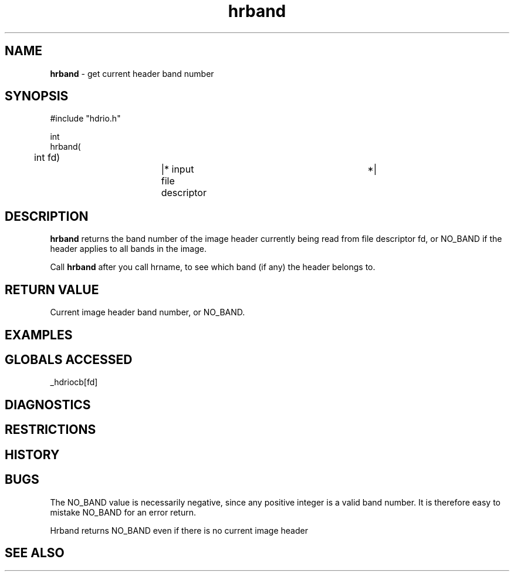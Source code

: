 .TH "hrband" "3" "5 November 2015" "IPW v2" "IPW Library Functions"
.SH NAME
.PP
\fBhrband\fP - get current header band number
.SH SYNOPSIS
.sp
.nf
.ft CR
#include "hdrio.h"

int
hrband(
	int      fd)		|* input file descriptor	 *|

.ft R
.fi
.SH DESCRIPTION
.PP
\fBhrband\fP returns the band number of the image header currently being
read from file descriptor fd, or NO_BAND if the header applies to all
bands in the image.
.PP
Call \fBhrband\fP after you call hrname, to see which band (if any) the
header belongs to.
.SH RETURN VALUE
.PP
Current image header band number, or NO_BAND.
.SH EXAMPLES
.SH GLOBALS ACCESSED
.PP
_hdriocb[fd]
.SH DIAGNOSTICS
.SH RESTRICTIONS
.SH HISTORY
.SH BUGS
.PP
The NO_BAND value is necessarily negative, since any positive integer
is a valid band number.  It is therefore easy to mistake NO_BAND for
an error return.
.PP
Hrband returns NO_BAND even if there is no current image header
.SH SEE ALSO
